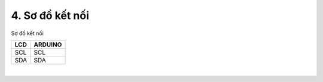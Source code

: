 4. **Sơ đồ kết nối**
=========

Sơ đồ kết nối

+----------------------------------+-----------------------------------+
| **LCD**                          | **ARDUINO**                       |
+==================================+===================================+
| SCL                              | SCL                               |
+----------------------------------+-----------------------------------+
| SDA                              | SDA                               |
+----------------------------------+-----------------------------------+

.. image:: ../media/image59.png
   :width: 6.48958in
   :height: 3.9375in
   :align: center
|

.. 